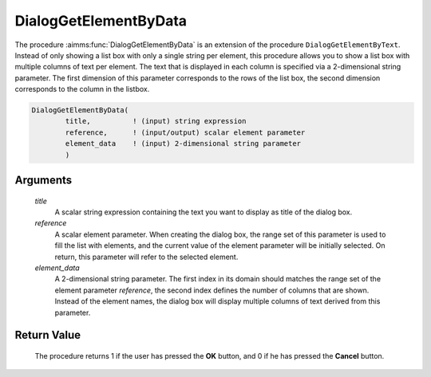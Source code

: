 .. aimms:procedure:: DialogGetElementByData(title, reference, element\_data)

.. _DialogGetElementByData:

DialogGetElementByData
======================

The procedure :aimms:func:`DialogGetElementByData` is an extension of the
procedure ``DialogGetElementByText``. Instead of only showing a list box
with only a single string per element, this procedure allows you to show
a list box with multiple columns of text per element. The text that is
displayed in each column is specified via a 2-dimensional string
parameter. The first dimension of this parameter corresponds to the rows
of the list box, the second dimension corresponds to the column in the
listbox.

.. code-block:: aimms

    DialogGetElementByData(
            title,          ! (input) string expression
            reference,      ! (input/output) scalar element parameter
            element_data    ! (input) 2-dimensional string parameter
            )

Arguments
---------

    *title*
        A scalar string expression containing the text you want to display as
        title of the dialog box.

    *reference*
        A scalar element parameter. When creating the dialog box, the range set
        of this parameter is used to fill the list with elements, and the
        current value of the element parameter will be initially selected. On
        return, this parameter will refer to the selected element.

    *element\_data*
        A 2-dimensional string parameter. The first index in its domain should
        matches the range set of the element parameter *reference*, the second
        index defines the number of columns that are shown. Instead of the
        element names, the dialog box will display multiple columns of text
        derived from this parameter.

Return Value
------------

    The procedure returns 1 if the user has pressed the **OK** button, and 0
    if he has pressed the **Cancel** button.

.. seealso::

    The procedures :aimms:func:`DialogGetElement`, :aimms:func:`DialogGetElementByText`.
